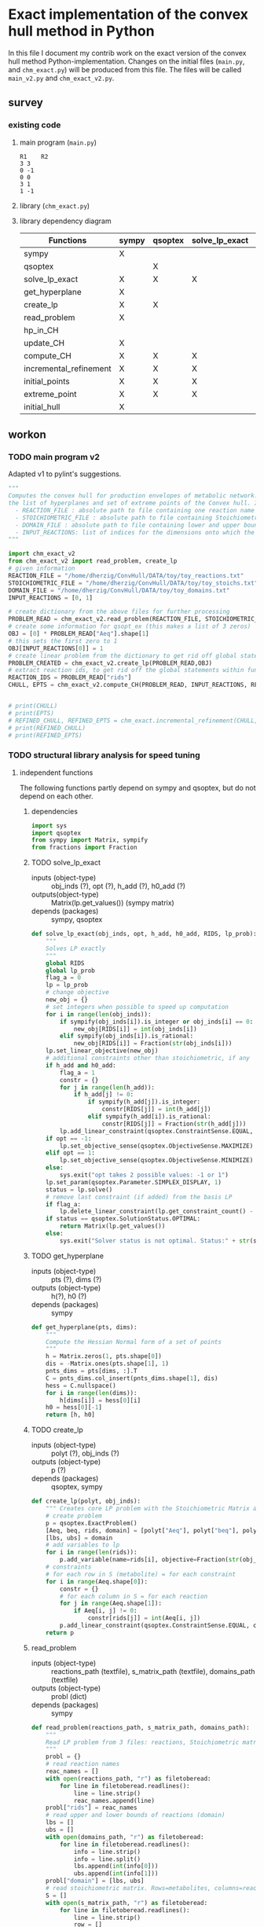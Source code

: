 #+OPTIONS: ^:nil
* Exact implementation of the convex hull method in Python
  In this file I document my contrib work on the exact version of the convex hull method Python-implementation.  Changes on the initial files (~main.py~, and ~chm_exact.py~) will be produced from this file. The files will be called ~main_v2.py~ and ~chm_exact_v2.py~.
** survey
*** existing code
**** main program (~main.py~)
#+NAME: main.py
#+BEGIN_SRC python :results output :exports none
import chm_exact
reactions = [0, 1]
data_path = "../../DATA/toy/"
chm_exact.compute_CH(data_path + "toy_reactions.txt", data_path + "toy_stoichs.txt", data_path + "toy_domains.txt", reactions)
#+END_SRC

#+RESULTS: main.py
: R1	R2
: 3	3
: 0	-1
: 0	0
: 3	1
: 1	-1

**** library (~chm_exact.py~)
#+NAME: chm_exact.py
#+BEGIN_SRC python :exports none
import sys
import qsoptex
from sympy import Matrix, sympify
from fractions import Fraction

def compute_CH(reactions_path, s_matrix_path, domains_path, impt_reactions):
    """
    Computes the convex hull for production envelopes of metabolic network. Solution is 
    the list of hyperplanes and set of extreme points of the Convex hull. Inputs are:
    ,* fname: name of file without extension (must be the same for all files
      - fname_r.txt: list of reaction names - order must follow that of S columns
      - fname_S.txt: Stoichiometric matrix
      - fname_d.txt : lb ub for each reaction
    ,* impt_reactions: list of indices for the dimensions onto which the CH should be computed
    """
    global RIDS
    global lp_prob

    lp_data = read_problem(reactions_path, s_matrix_path, domains_path)
    obj = [0] * lp_data["Aeq"].shape[1]
    obj[impt_reactions[0]] = 1
    lp_prob = create_lp(lp_data, obj)

    RIDS = lp_data["rids"]


    # INITIAL POINTS
    epts = initial_points(impt_reactions)
   
    # INITIAL HULL
    chull = initial_hull(epts, impt_reactions)

    # INCREMENTAL REFINEMENT
    [chull, epts] = incremental_refinement(chull, epts, impt_reactions)
    print("\t".join([RIDS[d] for d in impt_reactions]))
    for e in range(epts.shape[1]):
        print("\t".join([str(epts[d, e]) for d in impt_reactions]))


def extreme_point(h, h0, optim, dims):
    """
    Computes the extreme point of the projection
    """
    obj = [0] * len(h)
    for i in range(len(dims)):
        obj[dims[i]] = 1

    opt = solve_lp_exact(obj, optim, h, h0)
    return opt


def solve_lp_exact(obj_inds, opt, h_add, h0_add):
    """
    Solves LP exactly
    """
    global RIDS
    global lp_prob

    flag_a = 0
    lp = lp_prob
    # change objective
    new_obj = {}
    # set integers when possible to speed up computation
    for i in range(len(obj_inds)):
        if sympify(obj_inds[i]).is_integer or obj_inds[i] == 0:
            new_obj[RIDS[i]] = int(obj_inds[i])
        elif sympify(obj_inds[i]).is_rational:
            new_obj[RIDS[i]] = Fraction(str(obj_inds[i]))
    lp.set_linear_objective(new_obj)
    # additional constraints other than stoichiometric, if any
    if h_add and h0_add:
        flag_a = 1
        constr = {}
        for j in range(len(h_add)):
            if h_add[j] != 0:
                if sympify(h_add[j]).is_integer:
                    constr[RIDS[j]] = int(h_add[j])
                elif sympify(h_add[i]).is_rational:
                    constr[RIDS[j]] = Fraction(str(h_add[j]))

        lp.add_linear_constraint(qsoptex.ConstraintSense.EQUAL, constr, rhs=Fraction(str(h0_add[0])))

    if opt == -1:
        lp.set_objective_sense(qsoptex.ObjectiveSense.MAXIMIZE)
    elif opt == 1:
        lp.set_objective_sense(qsoptex.ObjectiveSense.MINIMIZE)
    else:
        sys.exit("opt takes 2 possible values: -1 or 1")

    lp.set_param(qsoptex.Parameter.SIMPLEX_DISPLAY, 1)
    status = lp.solve()
    # remove last constraint (if added) from the basis LP
    if flag_a:
        lp.delete_linear_constraint(lp.get_constraint_count() - 1)
    if status == qsoptex.SolutionStatus.OPTIMAL:
        return Matrix(lp.get_values())
    else:
        sys.exit("Solver status is not optimal. Status:" + str(status))


def get_hyperplane(pts, dims):
    """
    Compute the Hessian Normal form of a set of points
    """
    h = Matrix.zeros(1, pts.shape[0])
    dis = -Matrix.ones(pts.shape[1], 1)
    pnts_dims = pts[dims, :].T
    C = pnts_dims.col_insert(pnts_dims.shape[1], dis)
    hess = C.nullspace()
    for i in range(len(dims)):
        h[dims[i]] = hess[0][i]
    h0 = hess[0][-1]
    return [h, h0]


def initial_hull(pnts, dims):
    """
    Computes initial hull for the initial set of extreme points
    """
    hull = []
    for i in range(pnts.shape[1]):
        v = pnts[:, :]
        v.col_del(i)
        [h, h0] = get_hyperplane(v, dims)
        if (h * pnts[:, i])[0] >= h0:
            hull.append([[-h, -h0], v, 1])
        else:
            hull.append([[h, h0], v, 1])
    return hull


def initial_points(dims):
    """
    Computes Initial set of Extreme Points
    """
    global RIDS
    num_vars = len(RIDS)
    h = [0] * num_vars
    h[dims[0]] = 1
    h = Matrix([h])
    # max
    opt = solve_lp_exact(h, -1, [], [])
    hx = h * opt
    eps = extreme_point(h, hx, -1, dims)
    # min
    opt = solve_lp_exact(h, 1, [], [])
    hx = h * opt
    ep = extreme_point(h, hx, 1, dims)
    # if extreme point already in the list of EPs
    if not any([eps[dims, j] == ep[dims, :] for j in range(eps.shape[1])]):
        eps = eps.col_insert(eps.shape[1], ep)
    while eps.shape[1] <= len(dims):
        [h, h0] = get_hyperplane(eps, dims)
        opt = solve_lp_exact(h, 1, [], [])
        hx = h * opt
        if hx[0] != h0:
            ep = extreme_point(h, hx, 1, dims)
            if not any([eps[dims, j] == ep[dims, :] for j in range(eps.shape[1])]):
                eps = eps.col_insert(eps.shape[1], ep)
        else:
            opt = solve_lp_exact(h, -1, [], [])
            hx = h * opt
            ep = extreme_point(h, hx, -1, dims)
            if not any([eps[dims, j] == ep[dims, :] for j in range(eps.shape[1])]):
                eps = eps.col_insert(eps.shape[1], ep)
    return eps


def create_lp(polyt, obj_inds):
    """ Creates core LP problem with the Stoichiometric Matrix and list of constraints"""
    # create problem
    p = qsoptex.ExactProblem()
    [Aeq, beq, rids, domain] = [polyt["Aeq"], polyt["beq"], polyt["rids"], polyt["domain"]]
    [lbs, ubs] = domain
    # add variables to lp
    for i in range(len(rids)):
        p.add_variable(name=rids[i], objective=Fraction(str(obj_inds[i])), lower=lbs[i], upper=ubs[i])
    # constraints
    # for each row in S (metabolite) = for each constraint
    for i in range(Aeq.shape[0]):
        constr = {}
        # for each column in S = for each reaction
        for j in range(Aeq.shape[1]):
            if Aeq[i, j] != 0:
                constr[rids[j]] = int(Aeq[i, j])
        p.add_linear_constraint(qsoptex.ConstraintSense.EQUAL, constr, rhs=int(beq[i]))
    return p


def read_problem(reactions_path, s_matrix_path, domains_path):
    """
    Read LP problem from 3 files: reactions, Stoichiometric matrix, and constraints
    """
    probl = {}
    # read reaction names
    reac_names = []
    infile = open(reactions_path, "r") # fname + "_r.txt"
    for line in infile.readlines():
        line = line.strip()
        reac_names.append(line)
    infile.close()
    probl["rids"] = reac_names
    # read upper and lower bounds of reactions (domain)
    lbs = []
    ubs = []
    infile = open(domains_path, "r") # fname + "_d.txt"
    for line in infile.readlines():
        line = line.strip()
        info = line.split()
        lbs.append(int(info[0]))
        ubs.append(int(info[1]))
    infile.close()
    probl["domain"] = [lbs, ubs]
    # read stoichiometric matrix. Rows=metabolites, columns=reactions
    S = []
    infile = open(s_matrix_path, "r") # fname + "_S.txt"
    for line in infile.readlines():
        line = line.strip()
        row = []
        for col in line.split():
            row.append(int(col))
        S.append(row)
    infile.close()
    beq = [0] * len(S)
    probl["Aeq"] = Matrix(S)
    probl["beq"] = Matrix(beq)

    return probl


def incremental_refinement(chull, eps, dims):
    """
    Refine initial convex hull is refined by maximizing/minimizing the \hps
    containing the \eps until all the facets of the projection are terminal.
    """
    while sum([chull[k][2] for k in range(len(chull))]) != 0:
        for i in range(len(chull)):
            if i >= len(chull):
                break
            h = chull[i][0][0]
            h0 = chull[i][0][1]
            opt = solve_lp_exact(h, -1, [], [])
            hx = h * opt
            if hx[0] == h0:
                chull[i][2] = 0
            else:
                ep = extreme_point(h, hx, -1, dims)
                if not any([eps[dims, j] == ep[dims, :] for j in range(eps.shape[1])]):
                    eps = eps.col_insert(eps.shape[1], ep)
                    chull = update_CH(ep, eps, chull, dims)
        to_remove = []
        for i in range(len(chull)):
            ec = chull[i][0][0] * eps
            h0 = chull[i][0][1]
            if min(ec) < h0 and max(ec) > h0:
                to_remove.append(i)
        chull = [i for j, i in enumerate(chull) if j not in to_remove]
    return [chull, eps]


def update_CH(new_p, epts, chull, dims):
    """
    Given a new extreme point, compute all possible HP with the new EP
    """
    for i in range(len(chull)):
        pts = chull[i][1]
        if any([pts[dims, p] == new_p[dims, :] for p in range(pts.shape[1])]):
            continue
        bla = chull[i][0][0] * new_p
        if bla[0] <= chull[i][0][1]:
            continue
        for j in range(pts.shape[1]):
            v = pts[:, :]
            v[:, j] = new_p
            [h, h0] = get_hyperplane(v, dims)
            if hp_in_CH(h, h0, v, chull) or hp_in_CH(-h, -h0, v, chull):
                continue
            eh = h * epts
            if max(eh) <= h0:
                chull.append([[h, h0], v, 1])
            else:
                if min(eh) >= h0:
                    chull.append([[-h, -h0], v, 1])
    to_remove = []

    for i in range(len(chull)):
        ec = chull[i][0][0] * epts
        h0 = chull[i][0][1]
        if min(ec) < h0 and max(ec) > h0:
            to_remove.append(i)

    chull = [i for j, i in enumerate(chull) if j not in to_remove]

    return chull


def hp_in_CH(h, h0, v, chull):
    """this function checks if hyperplane and points are already in the CH"""
    flag = 0
    if any([[[h, h0], v] == chull[i][:-1] for i in range(len(chull))]):
        flag = 1
    return flag


# if __name__ == "__main__":
#     filename = sys.argv[1]
#     dims = sys.argv[2]
#     compute_CH(filename, map(int, dims.split(",")))

#+END_SRC
**** library dependency diagram
| Functions              | sympy | qsoptex | solve_lp_exact | get_hyperplane | extreme_point | update_CH | create_lp | read_problem | incremental_refinement | initial_points | initial_hull | hp_in_CH | compute_CH |
|------------------------+-------+---------+----------------+----------------+---------------+-----------+-----------+--------------+------------------------+----------------+--------------+----------+------------|
| sympy                  | X     |         |                |                |               |           |           |              |                        |                |              |          |            |
| qsoptex                |       | X       |                |                |               |           |           |              |                        |                |              |          |            |
| solve_lp_exact         | X     | X       | X              |                |               |           |           |              |                        |                |              |          |            |
| get_hyperplane         | X     |         |                | X              |               |           |           |              |                        |                |              |          |            |
| create_lp              | X     | X       |                |                |               |           | X         |              |                        |                |              |          |            |
| read_problem           | X     |         |                |                |               |           |           | X            |                        |                |              |          |            |
| hp_in_CH               |       |         |                |                |               |           |           |              |                        |                |              | X        |            |
| update_CH              | X     |         |                | X              |               | X         |           |              |                        |                |              |          |            |
| compute_CH             | X     | X       | X              | X              | X             | X         | X         | X            | X                      | X              | X            |          | X          |
| incremental_refinement | X     | X       | X              | X              | X             | X         |           |              | X                      |                |              |          |            |
| initial_points         | X     | X       | X              |                | X             |           |           |              |                        | X              |              |          |            |
| extreme_point          | X     | X       | X              |                | X             |           |           |              |                        |                |              |          |            |
| initial_hull           | X     |         |                |                |               |           |           |              |                        |                | X            |          |            |

** workon
*** TODO main program v2
    Adapted v1 to pylint's suggestions.
#+NAME: main_v2.py
#+BEGIN_SRC python :results output :tangle "./main_v2.py"
"""
Computes the convex hull for production envelopes of metabolic network. Solution is
the list of hyperplanes and set of extreme points of the Convex hull. Inputs are:
  - REACTION_FILE : absolute path to file containing one reaction name string in each line, the names must be aligned with the columns of the Stoichiometric matrix.
  - STOICHIOMETRIC_FILE : absolute path to file containing Stoichiometric matrix
  - DOMAIN_FILE : absolute path to file containing lower and upper bounds for each reaction, one pair in a line
  - INPUT_REACTIONS: list of indices for the dimensions onto which the CH should be computed
"""

import chm_exact_v2
from chm_exact_v2 import read_problem, create_lp
# given information
REACTION_FILE = "/home/dherzig/ConvHull/DATA/toy/toy_reactions.txt"
STOICHIOMETRIC_FILE = "/home/dherzig/ConvHull/DATA/toy/toy_stoichs.txt"
DOMAIN_FILE = "/home/dherzig/ConvHull/DATA/toy/toy_domains.txt"
INPUT_REACTIONS = [0, 1]

# create dictionary from the above files for further processing
PROBLEM_READ = chm_exact_v2.read_problem(REACTION_FILE, STOICHIOMETRIC_FILE, DOMAIN_FILE)
# create some information for qsopt_ex (this makes a list of 3 zeros)
OBJ = [0] * PROBLEM_READ["Aeq"].shape[1]
# this sets the first zero to 1
OBJ[INPUT_REACTIONS[0]] = 1
# create linear problem from the dictionary to get rid off global statements within functions
PROBLEM_CREATED = chm_exact_v2.create_lp(PROBLEM_READ,OBJ)
# extract reaction ids, to get rid off the global statements within functions
REACTION_IDS = PROBLEM_READ["rids"]
CHULL, EPTS = chm_exact_v2.compute_CH(PROBLEM_READ, INPUT_REACTIONS, REACTION_IDS, PROBLEM_CREATED)


# print(CHULL)
# print(EPTS)
# REFINED_CHULL, REFINED_EPTS = chm_exact.incremental_refinement(CHULL, EPTS, INPUT_REACTIONS)
# print(REFINED_CHULL)
# print(REFINED_EPTS)

#+END_SRC
*** TODO structural library analysis for speed tuning
**** independent functions
     The following functions partly depend on sympy and qsoptex, but do not depend on each other. 
***** dependencies
      #+begin_src python :tangle "./chm_exact_v2.py"
import sys
import qsoptex
from sympy import Matrix, sympify
from fractions import Fraction
      #+end_src
     
***** TODO solve_lp_exact
      + inputs (object-type) :: obj_inds (?), opt (?), h_add (?), h0_add (?)
      + outputs(object-type) :: Matrix(lp.get_values()) (sympy matrix)
      + depends (packages) :: sympy, qsoptex
      #+begin_src python :tangle "./chm_exact_v2.py"
def solve_lp_exact(obj_inds, opt, h_add, h0_add, RIDS, lp_prob):
    """
    Solves LP exactly
    """
    global RIDS
    global lp_prob
    flag_a = 0
    lp = lp_prob
    # change objective
    new_obj = {}
    # set integers when possible to speed up computation
    for i in range(len(obj_inds)):
        if sympify(obj_inds[i]).is_integer or obj_inds[i] == 0:
            new_obj[RIDS[i]] = int(obj_inds[i])
        elif sympify(obj_inds[i]).is_rational:
            new_obj[RIDS[i]] = Fraction(str(obj_inds[i]))
    lp.set_linear_objective(new_obj)
    # additional constraints other than stoichiometric, if any
    if h_add and h0_add:
        flag_a = 1
        constr = {}
        for j in range(len(h_add)):
            if h_add[j] != 0:
                if sympify(h_add[j]).is_integer:
                    constr[RIDS[j]] = int(h_add[j])
                elif sympify(h_add[i]).is_rational:
                    constr[RIDS[j]] = Fraction(str(h_add[j]))
        lp.add_linear_constraint(qsoptex.ConstraintSense.EQUAL, constr, rhs=Fraction(str(h0_add[0])))
    if opt == -1:
        lp.set_objective_sense(qsoptex.ObjectiveSense.MAXIMIZE)
    elif opt == 1:
        lp.set_objective_sense(qsoptex.ObjectiveSense.MINIMIZE)
    else:
        sys.exit("opt takes 2 possible values: -1 or 1")
    lp.set_param(qsoptex.Parameter.SIMPLEX_DISPLAY, 1)
    status = lp.solve()
    # remove last constraint (if added) from the basis LP
    if flag_a:
        lp.delete_linear_constraint(lp.get_constraint_count() - 1)
    if status == qsoptex.SolutionStatus.OPTIMAL:
        return Matrix(lp.get_values())
    else:
        sys.exit("Solver status is not optimal. Status:" + str(status))

       #+end_src
***** TODO get_hyperplane
      + inputs (object-type) :: pts (?), dims (?)
      + outputs (object-type) :: h(?), h0 (?)
      + depends (packages) :: sympy
      #+begin_src python :tangle "./chm_exact_v2.py"
def get_hyperplane(pts, dims):
    """
    Compute the Hessian Normal form of a set of points
    """
    h = Matrix.zeros(1, pts.shape[0])
    dis = -Matrix.ones(pts.shape[1], 1)
    pnts_dims = pts[dims, :].T
    C = pnts_dims.col_insert(pnts_dims.shape[1], dis)
    hess = C.nullspace()
    for i in range(len(dims)):
        h[dims[i]] = hess[0][i]
    h0 = hess[0][-1]
    return [h, h0]
      #+end_src
***** TODO create_lp
      + inputs (object-type) :: polyt (?), obj_inds (?)
      + outputs (object-type) :: p (?)
      + depends (packages) :: qsoptex, sympy
      #+begin_src python :tangle "./chm_exact_v2.py"
def create_lp(polyt, obj_inds):
    """ Creates core LP problem with the Stoichiometric Matrix and list of constraints"""
    # create problem
    p = qsoptex.ExactProblem()
    [Aeq, beq, rids, domain] = [polyt["Aeq"], polyt["beq"], polyt["rids"], polyt["domain"]]
    [lbs, ubs] = domain
    # add variables to lp
    for i in range(len(rids)):
        p.add_variable(name=rids[i], objective=Fraction(str(obj_inds[i])), lower=lbs[i], upper=ubs[i])
    # constraints
    # for each row in S (metabolite) = for each constraint
    for i in range(Aeq.shape[0]):
        constr = {}
        # for each column in S = for each reaction
        for j in range(Aeq.shape[1]):
            if Aeq[i, j] != 0:
                constr[rids[j]] = int(Aeq[i, j])
        p.add_linear_constraint(qsoptex.ConstraintSense.EQUAL, constr, rhs=int(beq[i]))
    return p
      #+end_src
***** read_problem
      + inputs (object-type) :: reactions_path (textfile), s_matrix_path (textfile), domains_path (textfile)
      + outputs (object-type) :: probl (dict)
      + depends (packages) :: sympy
      #+begin_src python :tangle "./chm_exact_v2.py"
def read_problem(reactions_path, s_matrix_path, domains_path):
    """
    Read LP problem from 3 files: reactions, Stoichiometric matrix, and constraints
    """
    probl = {}
    # read reaction names
    reac_names = []
    with open(reactions_path, "r") as filetoberead:
        for line in filetoberead.readlines():
            line = line.strip()
            reac_names.append(line)
    probl["rids"] = reac_names
    # read upper and lower bounds of reactions (domain)
    lbs = []
    ubs = []
    with open(domains_path, "r") as filetoberead:
        for line in filetoberead.readlines():
            info = line.strip()
            info = line.split()
            lbs.append(int(info[0]))
            ubs.append(int(info[1]))
    probl["domain"] = [lbs, ubs]
    # read stoichiometric matrix. Rows=metabolites, columns=reactions
    S = []
    with open(s_matrix_path, "r") as filetoberead:
        for line in filetoberead.readlines():
            line = line.strip()
            row = []
            for column in line.split():
                row.append(int(column))
            S.append(row)
    beq = [0] * len(S)
    probl["Aeq"] = Matrix(S)
    probl["beq"] = Matrix(beq)
    return probl
      #+end_src
***** TODO hp_in_CH
      + inputs (object-type) :: h (?), h0 (?), v (?), chull (?)
      + outputs (object-type) :: flag (?)
      #+begin_src python :tangle "./chm_exact_v2.py"
def hp_in_CH(h, h0, v, chull):
    """this function checks if hyperplane and points are already in the CH"""
    flag = 0
    if any([[[h, h0], v] == chull[i][:-1] for i in range(len(chull))]):
        flag = 1
    return flag
      #+end_src
**** interdependent functions
     These functions partly depend on each other and/or the functions above.
***** TODO update_CH
      + inputs (object-type)  :: new_p (?), epts (?), chull (?), dims (?)
      + outputs (object-type) :: chull (?)
      + depends (return_object/return object type/self-depends) :: get_hyperplane(h,h0/??/sympy)
      #+begin_src python :tangle "./chm_exact_v2.py"
def update_CH(new_p, epts, chull, dims):
    """
    Given a new extreme point, compute all possible HP with the new EP
    """
    for i in range(len(chull)):
        pts = chull[i][1]
        if any([pts[dims, p] == new_p[dims, :] for p in range(pts.shape[1])]):
            continue
        bla = chull[i][0][0] * new_p
        if bla[0] <= chull[i][0][1]:
            continue
        for j in range(pts.shape[1]):
            v = pts[:, :]
            v[:, j] = new_p
            [h, h0] = get_hyperplane(v, dims)
            if hp_in_CH(h, h0, v, chull) or hp_in_CH(-h, -h0, v, chull):
                continue
            eh = h * epts
            if max(eh) <= h0:
                chull.append([[h, h0], v, 1])
            else:
                if min(eh) >= h0:
                    chull.append([[-h, -h0], v, 1])
    to_remove = []
    for i in range(len(chull)):
        ec = chull[i][0][0] * epts
        h0 = chull[i][0][1]
        if min(ec) < h0 and max(ec) > h0:
            to_remove.append(i)
    chull = [i for j, i in enumerate(chull) if j not in to_remove]
    return chull
      #+end_src

***** TODO compute_CH
      + inputs (object-type) :: reactions_path (textfile), s_matrix_path (textfile), domains_path (textfile), impt_reactions (list)
      + outputs (object-type) :: chull (dict), epts (sympy.Matrix)
      + depends (return object/return object type/self-depends) :: read_problem (probl/dict), create_lp (p/), initial_points (eps/sympy.Matrix/solve_lp_exact, extreme_point),initial_hull (hull/?/get_hyperplane), incremental_refinement (chull, eps/??/solve_lp_exact, extreme_points, update_CH)
      #+begin_src python :tangle "./chm_exact_v2.py" 
def compute_CH(lp_data, impt_reactions, RIDS): # depends on read_problem, create_lp, initial_points, initial_hull, and incremental_refinement
    """
    Computes the convex hull for production envelopes of metabolic network. Solution is 
    the list of hyperplanes and set of extreme points of the Convex hull. Inputs are:
    ,* fname: name of file without extension (must be the same for all files
      - fname_r.txt: list of reaction names - order must follow that of S columns
      - fname_S.txt: Stoichiometric matrix
      - fname_d.txt : lb ub for each reaction
    ,* impt_reactions: list of indices for the dimensions onto which the CH should be computed
    """
    # INITIAL POINTS
    epts = initial_points(impt_reactions, RIDS)
    # INITIAL HULL
    chull = initial_hull(epts, impt_reactions)
    return chull,epts
      #+end_src
***** TODO incremental_refinement
      + inputs (object-type) :: chull (?), eps (?), dims (?)
      + outputs (object-type) :: chull (?), eps (?)
      + depends (return object/return object type/self-depends) :: solve_lp_exact (Matrix(lp.get_values())/sympy matrix/qsoptex,sympy), extreme_point (opt/?/solve_lp_exact), update_CH (chull/?/get_hyperplane)
      #+begin_src python :tangle "./chm_exact_v2.py"
def incremental_refinement(chull, eps, dims): # depends on solve_lp_exact, extreme_point, update_CH
    """
    Refine initial convex hull is refined by maximizing/minimizing the \hps
    containing the \eps until all the facets of the projection are terminal.
    """
    while sum([chull[k][2] for k in range(len(chull))]) != 0:
        for i in range(len(chull)):
            if i >= len(chull):
                break
            h = chull[i][0][0]
            h0 = chull[i][0][1]
            opt = solve_lp_exact(h, -1, [], [])
            hx = h * opt
            if hx[0] == h0:
                chull[i][2] = 0
            else:
                ep = extreme_point(h, hx, -1, dims)
                if not any([eps[dims, j] == ep[dims, :] for j in range(eps.shape[1])]):
                    eps = eps.col_insert(eps.shape[1], ep)
                    chull = update_CH(ep, eps, chull, dims)
        to_remove = []
        for i in range(len(chull)):
            ec = chull[i][0][0] * eps
            h0 = chull[i][0][1]
            if min(ec) < h0 and max(ec) > h0:
                to_remove.append(i)
        chull = [i for j, i in enumerate(chull) if j not in to_remove]
    return [chull, eps]
      #+end_src
***** TODO initial_points
      + inputs (object-type) :: dims
      + outputs (object-type) :: eps
      + depends (return object/return object type/self-depends) :: solve_lp_exact (Matrix(lp.get_values())/sympy matrix/qsoptex,sympy), extreme_point (opt/?/solve_lp_exact)
      #+begin_src python :tangle "./chm_exact_v2.py"
def initial_points(dims,RIDS): # depends on solve_lp_exact and extreme_point
    """
    Computes Initial set of Extreme Points
    """
    
    num_vars = len(RIDS)
    h = [0] * num_vars
    h[dims[0]] = 1
    h = Matrix([h])
    # max
    opt = solve_lp_exact(h, -1, [], [])
    hx = h * opt
    eps = extreme_point(h, hx, -1, dims)
    # min
    opt = solve_lp_exact(h, 1, [], [])
    hx = h * opt
    ep = extreme_point(h, hx, 1, dims)
    # if extreme point already in the list of EPs
    if not any([eps[dims, j] == ep[dims, :] for j in range(eps.shape[1])]):
        eps = eps.col_insert(eps.shape[1], ep)
    while eps.shape[1] <= len(dims):
        [h, h0] = get_hyperplane(eps, dims)
        opt = solve_lp_exact(h, 1, [], [])
        hx = h * opt
        if hx[0] != h0:
            ep = extreme_point(h, hx, 1, dims)
            if not any([eps[dims, j] == ep[dims, :] for j in range(eps.shape[1])]):
                eps = eps.col_insert(eps.shape[1], ep)
        else:
            opt = solve_lp_exact(h, -1, [], [])
            hx = h * opt
            ep = extreme_point(h, hx, -1, dims)
            if not any([eps[dims, j] == ep[dims, :] for j in range(eps.shape[1])]):
                eps = eps.col_insert(eps.shape[1], ep)
    return eps
      #+end_src
***** TODO extreme_point
      + inputs (object-type) :: h (?) , h0 (?), optim (?), dims (?)
      + outputs (object-type) :: opt (?)
      + depends (return object/return object type/self-depends) :: solve_lp_exact (Matrix(lp.get_values())/sympy matrix/qsoptex,sympy)
      #+begin_src python :tangle "./chm_exact_v2.py"
def extreme_point(h, h0, optim, dims): # depends on solve_lp_exact
    """
    Computes the extreme point of the projection
    """
    obj = [0] * len(h)
    for i in range(len(dims)):
        obj[dims[i]] = 1
    opt = solve_lp_exact(obj, optim, h, h0)
    return opt
      #+end_src
***** TODO initial_hull
      + inputs (object-type) :: pnts (?), dims (?)
      + outputs (object-type) :: hull (?)
      + depends (return object/return object type/self-depends) :: get_hyperplane (h,h0/??/sympy)
      #+begin_src python :tangle "./chm_exact_v2.py"
def initial_hull(pnts, dims): # depends on get_hyperplane
    """
    Computes initial hull for the initial set of extreme points
    """
    hull = []
    for i in range(pnts.shape[1]):
        v = pnts[:, :]
        v.col_del(i)
        [h, h0] = get_hyperplane(v, dims)
        if (h * pnts[:, i])[0] >= h0:
            hull.append([[-h, -h0], v, 1])
        else:
            hull.append([[h, h0], v, 1])
    return hull
      #+end_src
